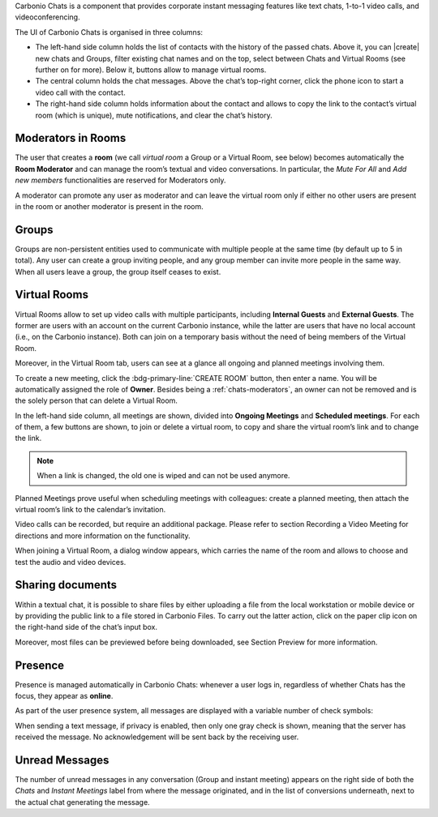 .. SPDX-FileCopyrightText: 2022 Zextras <https://www.zextras.com/>
..
.. SPDX-License-Identifier: CC-BY-NC-SA-4.0

Carbonio Chats is a component that provides corporate instant messaging features like text chats, 1-to-1 video calls, and videoconferencing.

The UI of Carbonio Chats is organised in three columns:

* The left-hand side column holds the list of contacts with the history of the passed chats. 
  Above it, you can |create| new chats and Groups, filter existing chat names and on the top, select between Chats and Virtual Rooms (see further on for more). 
  Below it, buttons allow to manage virtual rooms.

* The central column holds the chat messages. Above the chat’s top-right corner, click the phone icon to start a video call with the contact.

* The right-hand side column holds information about the contact and allows to copy the link to the contact’s virtual room (which is unique), mute notifications, and clear the chat’s history.

.. _chats-moderators:

Moderators in Rooms
-------------------------

The user that creates a **room** (we call *virtual room* a Group or a Virtual Room, see below) becomes automatically the **Room Moderator** and can manage the room’s textual and video conversations. In particular, the *Mute For All* and *Add new members* functionalities are reserved for Moderators only.

A moderator can promote any user as moderator and can leave the virtual room only if either no other users are present in the room or another moderator is present in the room.

Groups
-------------------------

Groups are non-persistent entities used to communicate with multiple people at the same time (by default up to 5 in total). Any user can create a group inviting people, and any group member can invite more people in the same way. When all users leave a group, the group itself ceases to exist.

Virtual Rooms
-------------------------

Virtual Rooms allow to set up video calls with multiple participants, including **Internal Guests** and **External Guests**. The former are users with an account on the current Carbonio instance, while the latter are users that have no local account (i.e., on the Carbonio instance). Both can join on a temporary basis without the need of being members of the Virtual Room.

Moreover, in the Virtual Room tab, users can see at a glance all ongoing and planned meetings involving them.

To create a new meeting, click the :bdg-primary-line:`CREATE ROOM` button, then enter a name. You will be automatically assigned the role of **Owner**. Besides being a :ref:`chats-moderators`, an owner can not be removed and is the solely person that can delete a Virtual Room.

In the left-hand side column, all meetings are shown, divided into **Ongoing Meetings** and **Scheduled meetings**. For each of them, a few buttons are shown, to join or delete a virtual room, to copy and share the virtual room’s link and to change the link.

.. note:: When a link is changed, the old one is wiped and can not be used anymore.

Planned Meetings prove useful when scheduling meetings with colleagues: create a planned meeting, then attach the virtual room’s link to the calendar’s invitation.

Video calls can be recorded, but require an additional package. Please refer to section Recording a Video Meeting for directions and more information on the functionality.

When joining a Virtual Room, a dialog window appears, which carries the name of the room and allows to choose and test the audio and video devices.

Sharing documents
-------------------------

Within a textual chat, it is possible to share files by either uploading a file from the local workstation or mobile device or by providing the public link to a file stored in Carbonio Files. To carry out the latter action, click on the paper clip icon on the right-hand side of the chat’s input box.

Moreover, most files can be previewed before being downloaded, see Section Preview for more information.

Presence
-------------------------

Presence is managed automatically in Carbonio Chats: whenever a user logs in, regardless of whether Chats has the focus, they appear as **online**.

As part of the user presence system, all messages are displayed with a variable number of check symbols:

.. card:: 

  .. image:: /img/chats/chats-message-read.png

  * 0 grey checks: message not yet delivered to the server

  * 1 grey check: message delivered to the server

  * 2 grey checks: message delivered to the recipient user  to all users in case of chats with multiple members or Virtual Rooms

  * 2 blue checks: message viewed by the recipient user  to all users in case of chats with multiple members or Virtual Rooms


When sending a text message, if privacy is enabled, then only one gray check is shown, meaning that the server has received the message. No acknowledgement will be sent back by the receiving user.

Unread Messages
-------------------------

The number of unread messages in any conversation (Group and instant meeting) appears on the right side of both the *Chats* and *Instant Meetings* label from where the message originated, and in the list of conversions underneath, next to the actual chat generating the message.